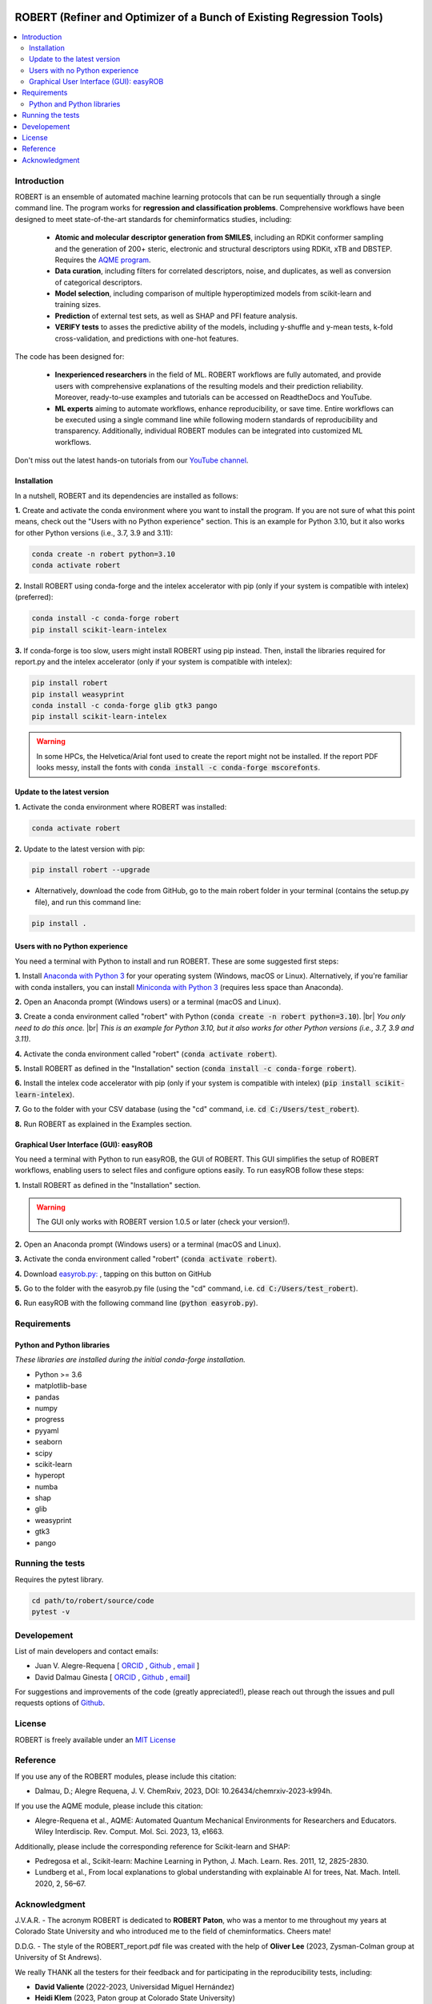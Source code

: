 .. robert-banner-start

.. |robert_banner| image:: ../Logos/Robert_logo.jpg

|robert_banner|

.. robert-banner-end

.. badges-start

.. |CircleCI| image:: https://img.shields.io/circleci/build/github/jvalegre/robert?label=Circle%20CI&logo=circleci
   :target: https://app.circleci.com/pipelines/github/jvalegre/robert

.. |Codecov| image:: https://img.shields.io/codecov/c/github/jvalegre/robert?label=Codecov&logo=codecov
   :target: https://anaconda.org/conda-forge/robert

.. |Downloads| image:: https://img.shields.io/conda/dn/conda-forge/robert?label=Downloads&logo=Anaconda
   :target: https://anaconda.org/conda-forge/robert

.. |ReadtheDocs| image:: https://img.shields.io/readthedocs/robert?label=Read%20the%20Docs&logo=readthedocs
   :target: https://robert.readthedocs.io
   :alt: Documentation Status

|CircleCI|
|Codecov|
|Downloads|
|ReadtheDocs|

.. badges-end

.. checkboxes-start

.. |check| raw:: html

    <input checked=""  type="checkbox">

.. |check_| raw:: html

    <input checked=""  disabled="" type="checkbox">

.. *  raw:: html

    <input type="checkbox">

.. |uncheck_| raw:: html

    <input disabled="" type="checkbox">

.. checkboxes-end

======================================================================
ROBERT (Refiner and Optimizer of a Bunch of Existing Regression Tools)
======================================================================

.. contents::
   :local:

Introduction
------------

.. introduction-start

ROBERT is an ensemble of automated machine learning protocols that can be run sequentially 
through a single command line. The program works for **regression and classification problems**.
Comprehensive workflows have been designed to meet state-of-the-art standards for cheminformatics 
studies, including:

   *  **Atomic and molecular descriptor generation from SMILES**, including an RDKit conformer sampling and 
      the generation of 200+ steric, electronic and structural descriptors using RDKit, xTB and DBSTEP. 
      Requires the `AQME program <https://aqme.readthedocs.io>`__.  
   *  **Data curation**, including filters for correlated descriptors, noise, and duplicates, 
      as well as conversion of categorical descriptors.  
   *  **Model selection**, including comparison of multiple hyperoptimized models from 
      scikit-learn and training sizes.  
   *  **Prediction** of external test sets, as well as SHAP and PFI feature analysis.  
   *  **VERIFY tests** to asses the predictive ability of the models, including y-shuffle
      and y-mean tests, k-fold cross-validation, and predictions with one-hot features.  

The code has been designed for:

   *  **Inexperienced researchers** in the field of ML. ROBERT workflows are fully automated, and provide 
      users with comprehensive explanations of the resulting models and their prediction reliability. 
      Moreover, ready-to-use examples and tutorials can be accessed on ReadtheDocs and YouTube. 
   *  **ML experts** aiming to automate workflows, enhance reproducibility, or save time. Entire workflows 
      can be executed using a single command line while following modern standards of reproducibility and 
      transparency. Additionally, individual ROBERT modules can be integrated into customized ML workflows. 

Don't miss out the latest hands-on tutorials from our 
`YouTube channel <https://www.youtube.com/channel/UCHRqI8N61bYxWV9BjbUI4Xw>`_.  

.. introduction-end

.. installation-start

Installation
++++++++++++

In a nutshell, ROBERT and its dependencies are installed as follows:

**1.** Create and activate the conda environment where you want to install the program. If you are not sure of what 
this point means, check out the "Users with no Python experience" section. This is an example for Python 3.10, but 
it also works for other Python versions (i.e., 3.7, 3.9 and 3.11):

.. code-block:: shell 
   
   conda create -n robert python=3.10
   conda activate robert

**2.** Install ROBERT using conda-forge and the intelex accelerator with pip (only if your system is compatible with intelex) (preferred):  

.. code-block:: shell 
   
   conda install -c conda-forge robert
   pip install scikit-learn-intelex

**3.** If conda-forge is too slow, users might install ROBERT using pip instead. Then, install the libraries required for report.py and the intelex accelerator (only if your system is compatible with intelex):  

.. code-block:: shell

   pip install robert
   pip install weasyprint
   conda install -c conda-forge glib gtk3 pango
   pip install scikit-learn-intelex

.. warning::

   In some HPCs, the Helvetica/Arial font used to create the report might not be installed. If the report PDF 
   looks messy, install the fonts with :code:`conda install -c conda-forge mscorefonts`.

.. installation-end 

.. update-start 

Update to the latest version
++++++++++++++++++++++++++++

**1.** Activate the conda environment where ROBERT was installed:

.. code-block:: shell

   conda activate robert


**2.** Update to the latest version with pip:  

.. code-block:: shell

   pip install robert --upgrade

* Alternatively, download the code from GitHub, go to the main robert folder in your terminal (contains the setup.py file), and run this command line:  

.. code-block:: shell

   pip install .

.. update-end 

.. note-start 

Users with no Python experience
+++++++++++++++++++++++++++++++

You need a terminal with Python to install and run ROBERT. These are some suggested first steps:  

.. |br| raw:: html

   <br />

**1.** Install `Anaconda with Python 3 <https://docs.anaconda.com/free/anaconda/install>`__ for your 
operating system (Windows, macOS or Linux). Alternatively, if you're familiar with conda installers, 
you can install `Miniconda with Python 3 <https://docs.conda.io/projects/miniconda/en/latest/miniconda-install.html>`__ 
(requires less space than Anaconda).  


**2.** Open an Anaconda prompt (Windows users) or a terminal (macOS and Linux).


**3.** Create a conda environment called "robert" with Python (:code:`conda create -n robert python=3.10`). 
|br|
*You only need to do this once.*
|br|
*This is an example for Python 3.10, but it also works for other Python versions (i.e., 3.7, 3.9 and 3.11).*


**4.** Activate the conda environment called "robert" (:code:`conda activate robert`).


**5.** Install ROBERT as defined in the "Installation" section (:code:`conda install -c conda-forge robert`).


**6.** Install the intelex code accelerator with pip (only if your system is compatible with intelex) (:code:`pip install scikit-learn-intelex`).


**7.** Go to the folder with your CSV database (using the "cd" command, i.e. :code:`cd C:/Users/test_robert`).


**8.** Run ROBERT as explained in the Examples section.

.. note-end 

.. gui-start 

Graphical User Interface (GUI): easyROB
+++++++++++++++++++++++++++++++++++++++

You need a terminal with Python to run easyROB, the GUI of ROBERT. This GUI simplifies the setup 
of ROBERT workflows, enabling users to select files and configure options easily. To run easyROB follow
these steps: 

**1.** Install ROBERT as defined in the "Installation" section.

.. warning::

   The GUI only works with ROBERT version 1.0.5 or later (check your version!). 

**2.** Open an Anaconda prompt (Windows users) or a terminal (macOS and Linux).


**3.** Activate the conda environment called "robert" (:code:`conda activate robert`).


.. |easyrob| image:: /Modules/images/Robert_icon.png
   :target: https://github.com/jvalegre/robert/tree/master/GUI_easyROB/easyrob.py
   :width: 50

.. |download| image:: /Modules/images/download.png
   :width: 200  

**4.** Download `easyrob.py: <https://github.com/jvalegre/robert/tree/master/GUI_easyROB/easyrob.py>`__ |easyrob|, tapping on this button on GitHub |download|


**5.** Go to the folder with the easyrob.py file (using the "cd" command, i.e. :code:`cd C:/Users/test_robert`).


**6.** Run easyROB with the following command line (:code:`python easyrob.py`).

.. |easyrob_interface| image:: /Modules/images/easyROB.png
   :width: 500
  
.. centered:: |easyrob_interface|

.. gui-end 

.. requirements-start

Requirements
------------

Python and Python libraries
+++++++++++++++++++++++++++

*These libraries are installed during the initial conda-forge installation.*  

*  Python >= 3.6
*  matplotlib-base
*  pandas
*  numpy
*  progress
*  pyyaml
*  seaborn
*  scipy
*  scikit-learn
*  hyperopt
*  numba
*  shap
*  glib
*  weasyprint
*  gtk3
*  pango

.. requirements-end

.. tests-start

Running the tests
-----------------

Requires the pytest library. 

.. code-block:: shell

   cd path/to/robert/source/code
   pytest -v

.. tests-end

Developement
------------

.. developers-start 

List of main developers and contact emails:  

*  Juan V. Alegre-Requena [
   `ORCID <https://orcid.org/0000-0002-0769-7168>`__ , 
   `Github <https://github.com/jvalegre>`__ , 
   `email <jv.alegre@csic.es>`__ ]
*  David Dalmau Ginesta [
   `ORCID <https://orcid.org/0000-0002-2506-6546>`__ , 
   `Github <https://github.com/ddgunizar>`__ , 
   `email <ddalmau@unizar.es>`__]

For suggestions and improvements of the code (greatly appreciated!), please 
reach out through the issues and pull requests options of `Github <https://github.com/jvalegre/robert>`__.

.. developers-end

License
-------

.. license-start 

ROBERT is freely available under an `MIT License <https://opensource.org/licenses/MIT>`__  

.. license-end

Reference
---------

.. reference-start

If you use any of the ROBERT modules, please include this citation:  

* Dalmau, D.; Alegre Requena, J. V. ChemRxiv, 2023, DOI: 10.26434/chemrxiv-2023-k994h. 

If you use the AQME module, please include this citation:  

* Alegre-Requena et al., AQME: Automated Quantum Mechanical Environments for Researchers and Educators. Wiley Interdiscip. Rev. Comput. Mol. Sci. 2023, 13, e1663.

Additionally, please include the corresponding reference for Scikit-learn and SHAP:  

* Pedregosa et al., Scikit-learn: Machine Learning in Python, J. Mach. Learn. Res. 2011, 12, 2825-2830.  
* Lundberg et al., From local explanations to global understanding with explainable AI for trees, Nat. Mach. Intell. 2020, 2, 56–67.  

.. reference-end

Acknowledgment
--------------

.. acknowledgment-start

J.V.A.R. - The acronym ROBERT is dedicated to **ROBERT Paton**, who was a mentor to me throughout my years at Colorado State University and who introduced me to the field of cheminformatics. Cheers mate!

D.D.G. - The style of the ROBERT_report.pdf file was created with the help of **Oliver Lee** (2023, Zysman-Colman group at University of St Andrews).

We really THANK all the testers for their feedback and for participating in the reproducibility tests, including:

* **David Valiente** (2022-2023, Universidad Miguel Hernández)
* **Heidi Klem** (2023, Paton group at Colorado State University)
* **Iñigo Iribarren** (2023, Trujillo group at Trinity College Dublin)
* **Guilian Luchini** (2023, Paton group at Colorado State University)
* **Alex Platt** (2023, Paton group at Colorado State University)
* **Oliver Lee** (2023, Zysman-Colman group at University of St Andrews)
* **Xinchun Ran** (2023, Yang group at Vanderbilt University)

.. acknowledgment-end
